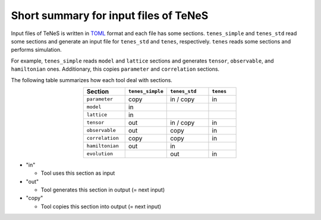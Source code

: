 .. highlight:: none

.. _sec-input-summary:

Short summary for input files of TeNeS
---------------------------------------

Input files of TeNeS is written in `TOML <https://github.com/toml-lang/toml/blob/master/versions/ja/toml-v0.5.0.md>`__ format
and each file has some sections.
``tenes_simple`` and ``tenes_std`` read some sections and generate an input file for ``tenes_std`` and ``tenes``, respectively.
``tenes`` reads some sections and performs simulation.

For example, ``tenes_simple`` reads ``model`` and ``lattice`` sections and generates ``tensor``, ``observable``, and ``hamiltonian`` ones.
Additionary, this copies ``parameter`` and ``correlation`` sections.

The following table summarizes how each tool deal with sections.

.. csv-table::
  :header: "Section", ``tenes_simple``, ``tenes_std``, ``tenes``
  :widths: 15, 15, 15, 10
  :align: center

  ``parameter``,   "copy", "in / copy", "in"
  ``model``,       "in",   "",        ""
  ``lattice``,     "in",   "",        ""
  ``tensor``,      "out",  "in / copy", "in"
  ``observable``,  "out",  "copy",    "in"
  ``correlation``, "copy", "copy",    "in"
  ``hamiltonian``, "out",  "in",      ""
  ``evolution``,   "",     "out",     "in"

- "in"

  - Tool uses this section as input

- "out"

  - Tool generates this section in output (= next input)

- "copy"

  - Tool copies this section into output (= next input)

